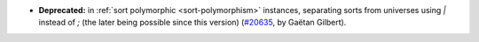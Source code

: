 - **Deprecated:**
  in :ref:`sort polymorphic <sort-polymorphism>` instances, separating sorts from universes using `|` instead of `;` (the later being possible since this version)
  (`#20635 <https://github.com/rocq-prover/rocq/pull/20635>`_,
  by Gaëtan Gilbert).
